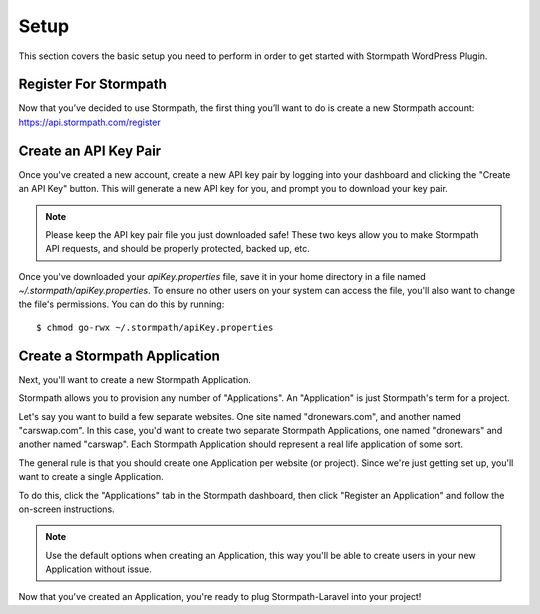 .. _setup:

Setup
=====
This section covers the basic setup you need to perform in order to get started with Stormpath WordPress Plugin.

Register For Stormpath
----------------------
Now that you’ve decided to use Stormpath, the first thing you’ll want to do is create a new Stormpath account: https://api.stormpath.com/register

Create an API Key Pair
----------------------

Once you've created a new account, create a new API key pair by logging into
your dashboard and clicking the "Create an API Key" button.  This will generate
a new API key for you, and prompt you to download your key pair.

.. note::
    Please keep the API key pair file you just downloaded safe!  These two keys
    allow you to make Stormpath API requests, and should be properly protected,
    backed up, etc.

Once you've downloaded your `apiKey.properties` file, save it in your home
directory in a file named `~/.stormpath/apiKey.properties`.  To ensure no other
users on your system can access the file, you'll also want to change the file's
permissions.  You can do this by running::

    $ chmod go-rwx ~/.stormpath/apiKey.properties

Create a Stormpath Application
------------------------------

Next, you'll want to create a new Stormpath Application.

Stormpath allows you to provision any number of "Applications".  An
"Application" is just Stormpath's term for a project.

Let's say you want to build a few separate websites.  One site named
"dronewars.com", and another named "carswap.com".  In this case, you'd want to
create two separate Stormpath Applications, one named "dronewars" and another
named "carswap".  Each Stormpath Application should represent a real life
application of some sort.

The general rule is that you should create one Application per website (or
project).  Since we're just getting set up, you'll want to create a single
Application.

To do this, click the "Applications" tab in the Stormpath dashboard, then click
"Register an Application" and follow the on-screen instructions.

.. note::
    Use the default options when creating an Application, this way you'll be
    able to create users in your new Application without issue.

Now that you've created an Application, you're ready to plug Stormpath-Laravel
into your project!
